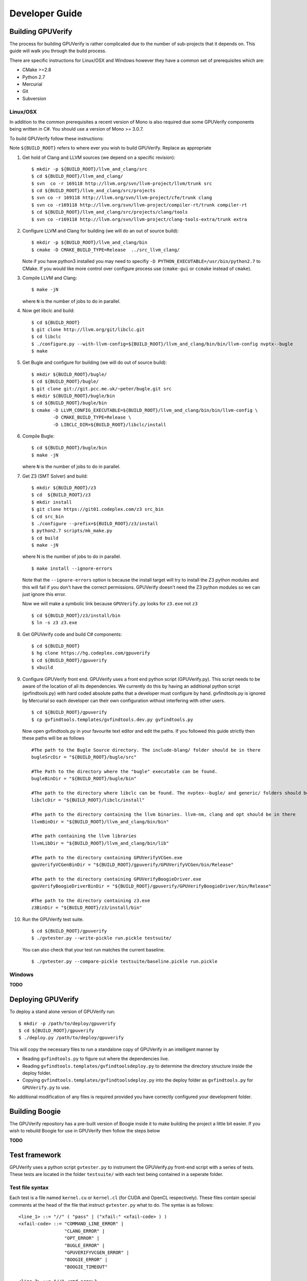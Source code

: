 =================================
Developer Guide
=================================

Building GPUVerify
==================

The process for building GPUVerify is rather complicated due to the number of
sub-projects that it depends on. This guide will walk you through the build
process.

There are specific instructions for Linux/OSX and Windows however they have
a common set of prerequisites which are:

* CMake >=2.8
* Python 2.7
* Mercurial
* Git
* Subversion

Linux/OSX
---------
In addition to the common prerequisites a recent version of Mono is also
required due some GPUVerify components being written in C#. You should use a
version of Mono >= 3.0.7.

To build GPUVerify follow these instructions:

Note ``${BUILD_ROOT}`` refers to where ever you wish to build GPUVerify.
Replace as appropriate

.. 
  Note Sphinx is incredibly picky about indentation in lists. Everything
  in the list must be indented aligned with first letter of list text.
  Code blocks must start and end with a blank line and code blocks must be
  further indented from the list text. 

#. Get hold of Clang and LLVM sources (we depend on a specific revision)::

     $ mkdir -p ${BUILD_ROOT}/llvm_and_clang/src
     $ cd ${BUILD_ROOT}/llvm_and_clang/
     $ svn  co -r 169118 http://llvm.org/svn/llvm-project/llvm/trunk src
     $ cd ${BUILD_ROOT}/llvm_and_clang/src/projects
     $ svn co -r 169118 http://llvm.org/svn/llvm-project/cfe/trunk clang
     $ svn co -r169118 http://llvm.org/svn/llvm-project/compiler-rt/trunk compiler-rt 
     $ cd ${BUILD_ROOT}/llvm_and_clang/src/projects/clang/tools
     $ svn co -r169118 http://llvm.org/svn/llvm-project/clang-tools-extra/trunk extra

#. Configure LLVM and Clang for building (we will do an out of source build)::

     $ mkdir -p ${BUILD_ROOT}/llvm_and_clang/bin
     $ cmake -D CMAKE_BUILD_TYPE=Release  ../src_llvm_clang/

   Note if you have python3 installed you may need to specifiy ``-D
   PYTHON_EXECUTABLE=/usr/bin/python2.7`` to CMake.  If you would like more
   control over configure process use (``cmake-gui`` or ``ccmake`` instead of 
   ``cmake``).
#. Compile  LLVM and Clang::

     $ make -jN

   where ``N`` is the number of jobs to do in parallel.
#. Now get libclc and build::

     $ cd ${BUILD_ROOT}
     $ git clone http://llvm.org/git/libclc.git
     $ cd libclc
     $ ./configure.py --with-llvm-config=${BUILD_ROOT}/llvm_and_clang/bin/bin/llvm-config nvptx--bugle
     $ make
#. Get Bugle and configure for building (we will do out of source build)::

     $ mkdir ${BUILD_ROOT}/bugle/
     $ cd ${BUILD_ROOT}/bugle/
     $ git clone git://git.pcc.me.uk/~peter/bugle.git src
     $ mkdir ${BUILD_ROOT}/bugle/bin
     $ cd ${BUILD_ROOT}/bugle/bin
     $ cmake -D LLVM_CONFIG_EXECUTABLE=${BUILD_ROOT}/llvm_and_clang/bin/bin/llvm-config \
             -D CMAKE_BUILD_TYPE=Release \
             -D LIBCLC_DIR=${BUILD_ROOT}/libclc/install
#. Compile Bugle::

    $ cd ${BUILD_ROOT}/bugle/bin
    $ make -jN

   where ``N`` is the number of jobs to do in parallel.
#. Get Z3 (SMT Solver) and build::

    $ mkdir ${BUILD_ROOT}/z3
    $ cd  ${BUILD_ROOT}/z3
    $ mkdir install
    $ git clone https://git01.codeplex.com/z3 src_bin
    $ cd src_bin
    $ ./configure --prefix=${BUILD_ROOT}/z3/install
    $ python2.7 scripts/mk_make.py
    $ cd build
    $ make -jN

   where N is the number of jobs to do in parallel.
   ::

    $ make install --ignore-errors

   Note that the ``--ignore-errors`` option is because the install target will
   try to install the Z3 python modules and this will fail if you don't have the
   correct permissions.  GPUVerify doesn't need the Z3 python modules so we can
   just ignore this error.
   
   Now we will make a symbolic link because ``GPUVerify.py`` looks for ``z3.exe``
   not ``z3``
   ::

    $ cd ${BUILD_ROOT}/z3/install/bin
    $ ln -s z3 z3.exe

#. Get GPUVerify code and build C# components::

     $ cd ${BUILD_ROOT} 
     $ hg clone https://hg.codeplex.com/gpuverify 
     $ cd ${BUILD_ROOT}/gpuverify
     $ xbuild

#. Configure GPUVerify front end.
   GPUVerify uses a front end python script (GPUVerify.py). This script needs
   to be aware of the location of all its dependencies. We currently do this by
   having an additional python script (gvfindtools.py) with hard coded absolute
   paths that a developer must configure by hand. gvfindtools.py is ignored by
   Mercurial so each developer can their own configuration without interfering
   with other users.
   ::

     $ cd ${BUILD_ROOT}/gpuverify
     $ cp gvfindtools.templates/gvfindtools.dev.py gvfindtools.py

   Now open gvfindtools.py in your favourite text editor and edit the paths.
   If you followed this guide strictly then these paths will be as follows
   ::

      #The path to the Bugle Source directory. The include-blang/ folder should be in there
      bugleSrcDir = "${BUILD_ROOT}/bugle/src"

      #The Path to the directory where the "bugle" executable can be found.
      bugleBinDir = "${BUILD_ROOT}/bugle/bin"

      #The path to the directory where libclc can be found. The nvptex--bugle/ and generic/ folders should be in there
      libclcDir = "${BUILD_ROOT}/libclc/install"

      #The path to the directory containing the llvm binaries. llvm-nm, clang and opt should be in there
      llvmBinDir = "${BUILD_ROOT}/llvm_and_clang/bin/bin"

      #The path containing the llvm libraries
      llvmLibDir = "${BUILD_ROOT}/llvm_and_clang/bin/lib"

      #The path to the directory containing GPUVerifyVCGen.exe
      gpuVerifyVCGenBinDir = "${BUILD_ROOT}/gpuverify/GPUVerifyVCGen/bin/Release"

      #The path to the directory containing GPUVerifyBoogieDriver.exe
      gpuVerifyBoogieDriverBinDir = "${BUILD_ROOT}/gpuverify/GPUVerifyBoogieDriver/bin/Release"

      #The path to the directory containing z3.exe
      z3BinDir = "${BUILD_ROOT}/z3/install/bin"

#. Run the GPUVerify test suite.
   ::

     $ cd ${BUILD_ROOT}/gpuverify
     $ ./gvtester.py --write-pickle run.pickle testsuite/

   You can also check that your test run matches the current baseline.
   ::

     $ ./gvtester.py --compare-pickle testsuite/baseline.pickle run.pickle


Windows
-------
**TODO**

Deploying GPUVerify
===================

To deploy a stand alone version of GPUVerify run::

  $ mkdir -p /path/to/deploy/gpuverify
  $ cd ${BUILD_ROOT}/gpuverify
  $ ./deploy.py /path/to/deploy/gpuverify

This will copy the necessary files to run a standalone copy of GPUVerify in an
intelligent manner by 

- Reading ``gvfindtools.py`` to figure out where the 
  dependencies live.
- Reading ``gvfindtools.templates/gvfindtoolsdeploy.py`` to determine
  the directory structure inside the deploy folder.
- Copying ``gvfindtools.templates/gvfindtoolsdeploy.py`` into
  the deploy folder as ``gvfindtools.py`` for ``GPUVerify.py`` to use.

No additional modification of any files is required provided you have correctly
configured your development folder.

Building Boogie
===============

The GPUVerify repository has a pre-built version of Boogie inside it to make
building the project a little bit easier. If you wish to rebuild Boogie for use
in GPUVerify then follow the steps below

**TODO**

Test framework
==============

GPUVerify uses a python script ``gvtester.py`` to instrument the
GPUVerify.py front-end script with a series of tests. These tests are located in
the folder ``testsuite/`` with each test being contained in a seperate
folder.

Test file syntax
----------------

Each test is a file named ``kernel.cu`` or ``kernel.cl`` (for CUDA and OpenCL
respectively). These files contain special comments at the head of the file that
instruct ``gvtester.py`` what to do. The syntax is as follows::


  <line_1> ::= "//" ( "pass" | ("xfail:" <xfail-code> ) )
  <xfail-code> ::= "COMMAND_LINE_ERROR" |
                   "CLANG_ERROR" |
                   "OPT_ERROR" |
                   "BUGLE_ERROR" |
                   "GPUVERIFYVCGEN_ERROR" |
                   "BOOGIE_ERROR" |
                   "BOOGIE_TIMEOUT"

  <line_2> ::= "//" <cmd-args>?
  <cmd-args> ::= <gv-arg> | <gv-arg> " "+ <cmd-args>

  <line_n> ::= "//" <python_regex>

``<line_1>`` is telling ``gvtester.py`` whether or not the kernel is expected
to pass ("pass") or expected to fail ("xfail"). If the kernel is expected to
fail then ``<xfail-code>`` is the expected return code (as a string) from
``GPUVerify.py``.

Note for the most current list of values that ``<xfail-code>`` can take run::

  $ ./gvtester.py --list-xfail-codes


``<line_2>`` is telling ``gvtester.py`` what command line arguments to pass to
"GPUVerify.py". <gv-arg> is a single "GPUVerify.py" command line argument. Each
command line argument must be seperated by one or more spaces. Note as stated
in the Backus-Naur form it is legal to pass no command line arguments. The path
to the kernel for ``GPUVerify.py`` is implicitly passed as the last command
line argument to ``GPUVerify.py`` so it should **not** be stated in
``<cmd-args>``.

Special substitution variables can be used inside ``<gv-arg>`` which will
expand as follows:

- ``${KERNEL_DIR}`` : The absolute path to the directory containing the kernel without
  a trailing slash.

``<line_n>`` is telling ``gvtester.py`` what regular expression to match
against the output of ``GPUVerify.py`` if "GPUVerify.py"'s return code is not
as expected. ``<python_regex>`` is any Python regular expression supported by
the ``re`` module. ``<line_n>`` can be repeated on mulitiple lines. Note that
every character after ``//`` until the end of the line is interpreted as the
regular expression so it is wise to avoid trailing spaces.

Here is a more concrete example

.. code-block:: c++

    //xfail:COMMAND_LINE_ERROR
    //--bad-command-option --boogie-file=${KERNEL_DIR}/axioms.bpl
    //--bad-command-option not recognized\.
    //GPUVerify:[ ]+error:[ ]*
    //GPUVerify: Try --help for list of options

    //This is not a regex because we left a line that did not begin with "//"

    __kernel void hello(__global int* A)
    {
      //...
    }



Pickle format
-------------
``gvtester.py`` is capable of storing information about executed tests in the
"Pickle" format. Use the ``--write-pickle`` option to write a pickle file after
running the tests. This file can be examined using the ``--read-pickle`` option
and the ``--compare-pickles`` option.

Baseline
--------

A pickle file ``testsuite/baseline.pickle`` is provided which should record
``gvtester.py`` being run on ``testsuite/`` in the repository. It is intended
to be a point of reference for developers so they can see if their changes have
broken anything. If you modify something in GPUVerify or add a new test you
should re-generate the baseline.

::

  $ ./gvtester.py --write-pickle ./new-baseline testsuite/
  $ ./gvtester.py -c testsuite/baseline.pickle ./new-baseline

If the comparison looks good and you haven't broken anything then go ahead and
replace the baseline pickle file.

::

  $ mv ./new-baseline testsuite/baseline.pickle

Canonical path prefix
---------------------

When pickle files are generated the full path to each kernel file is recorded.
This could potentially make comparisions (``--compare-pickles``) difficult and
different machines as the absolute paths are likely to be different.

To work around this issue ``gvtester.py`` applies path Canonicalisation
rules to the absolute path to each kernel file when using ``--compare-pickles``.
These rules are:

#. Remove all text leading up to the Canonical path prefix.
#. Replace Windows slashes with UNIX ones.

For example the two paths below refer to the same test. 

- ``/home/person/gpuverify/testsuite/OpenCL/typestest``
- ``c:\program files\gpuverify\testsuite\OpenCL\typestest``

The Canonicalisation rules reduce both of these paths to
``testsuite/OpenCL/typestest`` so they are considered the same test and are
therefore compared.

The default Canonical path prefix is ``testsuite`` but this can be
changed at run time using ``--canonical-path-prefix``.

Adding additional GPUVerify error codes
---------------------------------------

``gvtester.py`` directly imports the GPUVerify codes so that it is aware of the
different error codes that it can return. An additional error condition can
occur where everything passes but one or more regular expressions fail to
match.  ``gvtester.py`` has its own special error code for this which is given
the next available integer after GPUVerify's highest error code. 

This can cause problems if a new error code is added to ``GPUVerify.py`` and
then ``gvtester.py`` is told to examine a pickle file that was generated when
the new error code didn't exist. In this situation ``gvtester.py`` can
incorrectly report the return code of a test. 

For example ``REGEX_MISMATCH_ERROR`` could have the number ``8`` prior to
adding a new error code and a pickle file is recorded that stores the error
code of a particular test as ``8``. Then if a new error code is added, for
example ``WEIRD_ERROR`` then that gets assigned number ``8`` and
``REGEX_MISMATCH_ERROR`` now gets assigned number ``9``.  Now if
``gvtester.py`` opens the old pickle file that contains a test that returned
``8`` then it will report that the test failed with ``WEIRD_ERROR`` instead of
``REGEX_MISMATCH_ERROR`` (which is actually what happened).

If you add new error codes to GPUVerify you should re-generate the baseline
file and be very wary of comparising newly generated pickle files against old
ones.

